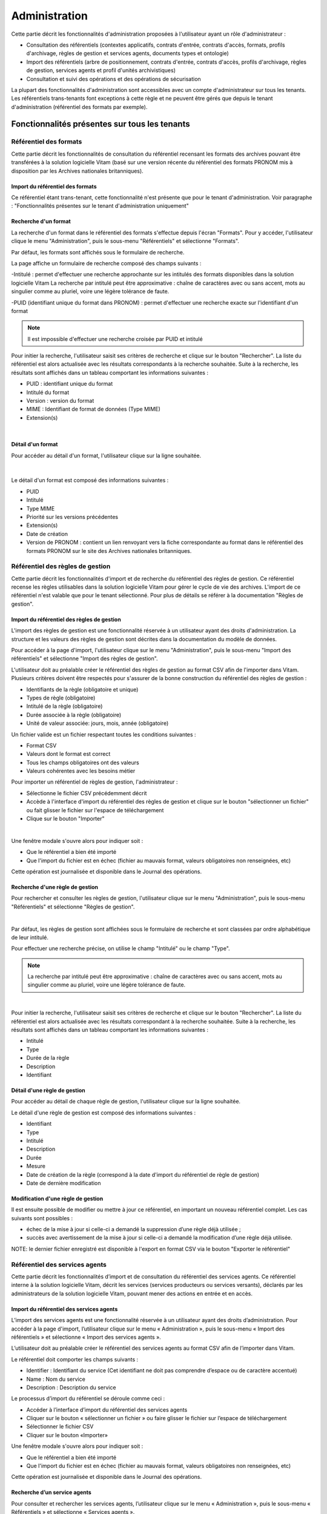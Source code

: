 Administration
##############

Cette partie décrit les fonctionnalités d'administration proposées à l'utilisateur ayant un rôle d'administrateur :

- Consultation des référentiels (contextes applicatifs, contrats d'entrée, contrats d'accès, formats, profils d'archivage, règles de gestion et services agents, documents types et ontologie)
- Import des référentiels (arbre de positionnement, contrats d'entrée, contrats d'accès, profils d'archivage, règles de gestion, services agents et profil d'unités archivistiques)
- Consultation et suivi des opérations et des opérations de sécurisation

La plupart des fonctionnalités d'administration sont accessibles avec un compte d'administrateur sur tous les tenants. Les référentiels trans-tenants font exceptions à cette règle et ne peuvent être gérés que depuis le tenant d'administration (référentiel des formats par exemple).


Fonctionnalités présentes sur tous les tenants
++++++++++++++++++++++++++++++++++++++++++++++


Référentiel des formats
=======================

Cette partie décrit les fonctionnalités de consultation du référentiel recensant les  formats des archives pouvant être transférées à la solution logicielle Vitam (basé sur une version récente du référentiel des formats PRONOM mis à disposition par les Archives nationales britanniques).

Import du référentiel des formats
---------------------------------

Ce référentiel étant trans-tenant, cette fonctionnalité n'est présente que pour le tenant d'administration. Voir paragraphe : "Fonctionnalités présentes sur le tenant d'administration uniquement"

Recherche d'un format
---------------------

La recherche d'un format dans le référentiel des formats s'effectue depuis l'écran "Formats". Pour y accéder, l'utilisateur clique le menu "Administration", puis le sous-menu "Référentiels" et sélectionne "Formats".


.. image:: images/menu_formats.png

Par défaut, les formats sont affichés sous le formulaire de recherche.

La page affiche un formulaire de recherche composé des champs suivants :

-Intitulé  : permet d'effectuer une recherche approchante sur les intitulés des formats disponibles dans la solution logicielle Vitam
La recherche par intitulé peut être approximative : chaîne de caractères avec ou sans accent, mots au singulier comme au pluriel, voire une légère tolérance de faute.

-PUID (identifiant unique du format dans PRONOM) : permet d'effectuer une recherche exacte sur l'identifiant d'un format

.. note:: Il est impossible d'effectuer une recherche croisée par PUID et intitulé


.. image:: images/rechch_formats.png

Pour initier la recherche, l'utilisateur saisit ses critères de recherche et clique sur le bouton "Rechercher". La liste du référentiel est alors actualisée avec les résultats correspondants à la recherche souhaitée. Suite à la recherche, les résultats sont affichés dans un tableau comportant les informations suivantes :

- PUID : identifiant unique du format
- Intitulé du format
- Version : version du format
- MIME : Identifiant de format de données (Type MIME)
- Extension(s)

|

.. image:: images/res_formats.png

Détail d'un format
--------------------

Pour accéder au détail d'un format, l'utilisateur clique sur la ligne souhaitée.

|

    .. image:: images/detail_format.png


Le détail d'un format est composé des informations suivantes :

- PUID
- Intitulé
- Type MIME
- Priorité sur les versions précédentes
- Extension(s)
- Date de création
- Version de PRONOM : contient un lien renvoyant vers la fiche correspondante au format dans le référentiel des formats PRONOM sur le site des Archives nationales britanniques.


Référentiel des règles de gestion
=================================

Cette partie décrit les fonctionnalités d'import et de recherche du référentiel des règles de gestion. Ce référentiel recense les règles utilisables dans la solution logicielle Vitam pour gérer le cycle de vie des archives. L'import de ce référentiel n'est valable que pour le tenant sélectionné.
Pour plus de détails se référer à la documentation "Règles de gestion".


Import du référentiel des règles de gestion
-------------------------------------------

L'import des règles de gestion est une fonctionnalité réservée à un utilisateur ayant des droits d'administration. La structure et les valeurs des règles de gestion sont décrites dans la documentation du modèle de données.

Pour accéder à la page d'import, l'utilisateur clique sur le menu "Administration", puis le sous-menu "Import des référentiels" et sélectionne "Import des règles de gestion".


.. image:: images/menu_imports.png

L'utilisateur doit au préalable créer le référentiel des règles de gestion au format CSV afin de l'importer dans Vitam. Plusieurs critères doivent être respectés pour s'assurer de la bonne construction du référentiel des règles de gestion :

- Identifiants de la règle (obligatoire et unique)
- Types de règle (obligatoire)
- Intitulé de la règle (obligatoire)
- Durée associée à la règle (obligatoire)
- Unité de valeur associée: jours, mois, année (obligatoire)


Un fichier valide est un fichier respectant toutes les conditions suivantes :

- Format CSV
- Valeurs dont le format est correct
- Tous les champs obligatoires ont des valeurs
- Valeurs cohérentes avec les besoins métier


Pour importer un référentiel de règles de gestion, l'administrateur :

- Sélectionne le fichier CSV précédemment décrit
- Accède à l'interface d'import du référentiel des règles de gestion et clique sur le bouton "sélectionner un fichier" ou fait glisser le fichier sur l'espace de téléchargement
- Clique sur le bouton "Importer"

|

.. image:: images/import_rg.png
   :scale: 50


Une fenêtre modale s'ouvre alors pour indiquer soit :

- Que le référentiel a bien été importé
- Que l'import du fichier est en échec (fichier au mauvais format, valeurs obligatoires non renseignées, etc)

Cette opération est journalisée et disponible dans le Journal des opérations.



Recherche d'une règle de gestion
--------------------------------

Pour rechercher et consulter les règles de gestion, l'utilisateur clique sur le menu "Administration", puis le sous-menu "Référentiels" et sélectionne "Règles de gestion".

|

.. image:: images/menu_rg.png


Par défaut, les règles de gestion sont affichées sous le formulaire de recherche et sont classées par ordre alphabétique de leur intitulé.

Pour effectuer une recherche précise, on utilise le champ "Intitulé" ou le champ "Type".

.. note::  La recherche par intitulé peut être approximative : chaîne de caractères avec ou sans accent, mots au singulier comme au pluriel, voire une légère tolérance de faute.

|

.. image:: images/rechch_rg.png


Pour initier la recherche, l'utilisateur saisit ses critères de recherche et clique sur le bouton "Rechercher". La liste du référentiel est alors actualisée avec les résultats correspondant à la recherche souhaitée. Suite à la recherche, les résultats sont affichés dans un tableau comportant les informations suivantes :

- Intitulé
- Type
- Durée de la règle
- Description
- Identifiant


.. image:: images/res_rg.png


Détail d'une règle de gestion
-------------------------------

Pour accéder au détail de chaque règle de gestion, l'utilisateur clique sur la ligne souhaitée.


.. image:: images/detail_rg.png

Le détail d'une règle de gestion est composé des informations suivantes :

- Identifiant
- Type
- Intitulé
- Description
- Durée
- Mesure
- Date de création de la règle (correspond à la date d'import du référentiel de règle de gestion)
- Date de dernière modification


Modification d'une règle de gestion
-----------------------------------

Il est ensuite possible de modifier ou mettre à jour ce référentiel, en important un nouveau référentiel complet. Les cas suivants sont possibles :

• échec de la mise à jour si celle-ci a demandé la suppression d’une règle déjà utilisée ;
• succès avec avertissement de la mise à jour si celle-ci a demandé la modification d’une règle déjà utilisée.

NOTE: le dernier fichier enregistré est disponible à l'export en format CSV via le bouton "Exporter le référentiel"

.. image:: images/reglesgestion_export.png


Référentiel des services agents
===============================

Cette partie décrit les fonctionnalités d’import et de consultation du référentiel des services agents.
Ce référentiel interne à la solution logicielle Vitam, décrit les services (services producteurs ou services versants), déclarés par les administrateurs de la solution logicielle Vitam, pouvant mener des actions en entrée et en accès.


Import du référentiel des services agents
-----------------------------------------

L’import des services agents est une fonctionnalité réservée à un utilisateur ayant des droits d’administration.
Pour accéder à la page d'import, l’utilisateur clique sur le menu « Administration », puis le sous-menu « Import des référentiels » et sélectionne « Import des services agents ».


.. image:: images/menu_services_agents.png


L’utilisateur doit au préalable créer le référentiel des services agents au format CSV afin de l’importer dans Vitam.

Le référentiel doit comporter les champs suivants :

* Identifier : Identifiant du service (Cet identifiant ne doit pas comprendre d’espace ou de caractère accentué)
* Name : Nom du service
* Description : Description du service

Le processus d’import du référentiel se déroule comme ceci :

* Accéder à l’interface d’import du référentiel des services agents
* Cliquer sur le bouton « sélectionner un fichier » ou faire glisser le fichier sur l’espace de téléchargement
* Sélectionner le fichier CSV
* Cliquer sur le bouton «Importer»

Une fenêtre modale s'ouvre alors pour indiquer soit :

- Que le référentiel a bien été importé
- Que l'import du fichier est en échec (fichier au mauvais format, valeurs obligatoires non renseignées, etc)

Cette opération est journalisée et disponible dans le Journal des opérations.


Recherche d’un service agents
-----------------------------

Pour consulter et rechercher les services agents, l’utilisateur clique sur le menu « Administration », puis le sous-menu « Référentiels » et sélectionne « Services agents ».


.. image:: images/menu_services_agents_3.png


Par défaut, les  services agents sont affichés sous le formulaire de recherche et sont classées par ordre alphabétique de leur intitulé.
Pour effectuer une recherche précise, on utilise les champs « Intitulé », « Identifiant » et/ou « Description »

.. note:: La recherche par intitulé peut être approximative : chaîne de caractères avec ou sans accent, mots au singulier comme au pluriel, voire une légère tolérance de faute.


.. image:: images/menu_services_agents_4.png


Pour initier la recherche, l’utilisateur saisit ses critères de recherche et clique sur le bouton « Rechercher ». La liste du référentiel est alors actualisée avec les résultats correspondants à la recherche souhaitée. Suite à la recherche, les résultats sont affichés dans un tableau comportant les informations suivantes :
« Intitulé », « Description », « Identifiant »


.. image:: images/menu_services_agents_5.png

Détail d’un service agent
--------------------------

Pour accéder au détail de chaque service agent, l’utilisateur clique sur la ligne souhaitée.


.. image:: images/menu_services_agents_6.png


Le détail d’un service agent est composé des informations suivantes : « Identifiant », « Intitulé », « Description »

Cette page de détail permet également d’accéder le cas échéant au registre des fonds de ce service agent, si ce dernier a déjà effectué un versement

Pour plus de détail sur le registre des fonds, se référer à la parte "Consultation du registre des fonds"

NOTE: la dernière version du référentiel est disponible à l'export au format CSV via le bouton "Exporter le référentiel"

.. image:: images/serviceagent_export.png

Modification d'un service agent
-----------------------------------

Il est possible de modifier ou mettre à jour le référentiel des services agent, en important un nouveau référentiel complet. Les cas suivants sont possibles :

• échec de la mise à jour si celle-ci a demandé la suppression d'un service agent déjà utilisé
• succès lorsqu'il n'y a aucun conflit


Contrats d'entrée
==================

Les contrats d'entrée permettent de gérer les droits donnés aux utilisateurs et applications de réaliser des transferts d'archives dans la solution logicielle Vitam. Le contrat est matérialisé par un fichier JSON.
Pour plus de détail se référer à la documentation "Gestion des habilitations".

Import de contrats d'entrée
---------------------------

L'import d'un contrat est une fonctionnalité réservée à un utilisateur ayant des droits d'administration. Cette opération n'est valable que pour le tenant sélectionné. L'utilisateur construit au préalable son contrat d'entrée au format JSON. La structure et les valeurs des contrats sont décrites dans la documentation du "Modèle de données".

Pour importer un contrat d'entrée, l'utilisateur clique sur le menu "Administration", puis le sous-menu "Import des référentiels" et sélectionne "Import des contrats d'entrée".


.. image:: images/menu_import_entree.png
   :scale: 40

Plusieurs critères doivent être respectés pour s'assurer de la bonne construction du fichier :

- Nom (obligatoire)
- Description (obligatoire)
- Statut (facultatif) : si aucun statut n'est défini, le contrat sera inactif par défaut

L'utilisateur sélectionne le fichier (.json) à importer en cliquant sur "sélectionner un fichier" ou en le faisant glisser sur l'espace de téléchargement, puis clique sur "Importer" pour lancer l'opération.

.. image:: images/import_ce.png
   :scale: 40


Une fenêtre modale s'ouvre alors pour indiquer soit :

    - Que le référentiel a bien été importé
    - Que l'import du fichier est en échec (fichier au mauvais format, identifiant du contrat déjà existant, etc)

Cette opération est journalisée et disponible dans le Journal des opérations.

Recherche d'un contrat d'entrée
-------------------------------

Pour consulter et rechercher les contrats d'entrée, l'utilisateur clique sur le menu "Administration", puis le sous-menu "Référentiels" et sélectionne "Contrats d'entrée".


.. image:: images/menu_ce.png


Par défaut, les contrats d'entrée sont affichés sous le formulaire de recherche et sont classés par ordre alphabétique de leur intitulé.

La page affiche un formulaire de recherche composé des champs suivants :

- Intitulé : permet d'effectuer une recherche approchante sur les intitulés des contrats d'entrée disponibles dans la solution logicielle
- Identifiant : permet d'effectuer une recherche exacte sur l'identifiant d'un contrat

.. note:: Il est impossible d'effectuer une recherche croisée entre identifiant et intitulé. La recherche par intitulé peut être approximative : chaîne de caractères avec ou sans accent, mots au singulier comme au pluriel, voire une légère tolérance de faute.


.. image:: images/rechch_ce.png

Pour initier la recherche, l'utilisateur saisit ses critères de recherche et clique sur le bouton "Rechercher". La liste du référentiel est alors actualisée avec les résultats correspondants à la recherche souhaitée. Suite à la recherche, le résultat est affiché sous forme de tableau, comportant les informations suivantes :

- Intitulé
- Identifiant
- Tenant
- Statut
- Date de création
- Dernière modification


.. image:: images/res_ce.png

Détail d'un contrat d'entrée
-----------------------------

Pour accéder au détail d'un contrat, l'utilisateur clique sur la ligne souhaitée. La page "Détail d'un contrat d'entrée" contient les informations suivantes :

    * Identifiant
    * Intitulé
    * Description
    * Statut
    * Date de création
    * Date de dernière modification
    * Profils d'archivage
    * Nœud de rattachement
    * Contrôle sur noeud de rattachement
    * Tenant
    * Présence Obligatoire d'un master
    * Tous les usages (pour les rattachement des objets)
    * Liste blanche des usages
    * Formats non identifiés autorisés
    * Tous les formats
    * Liste blanche des format

|

.. image:: images/detail_ce.png


Modifier un contrat d'entrée
-----------------------------

Il est possible de modifier un contrat d'entrée en cliquant sur le bouton "Modifier" sur l'écran de détail du contrat. L'interface permet la modification de plusieurs champs du contrat: l'intitulé, la description, le statut, le profil d'archivage, les contrôles sur les noeuds de rattachement, etc.

|

.. image:: images/detail_ce_modif.png


* Statut

L'administrateur a la possibilité d'activer / désactiver un contrat en cliquant sur le bouton du statut pour le rendre actif ou inactif.

* Restriction d'entrée par Profil d'archivage:

Il est possible d'ajouter des contrôles à l'entrée grâce au profil. L'utilisateur ajoute dans ce champ un ou plusieurs identifiants de profils d'archivage, appuie sur la touche entrée avant de valider.
Les SIP qui utiliseront ce contrat d'entrée devront obligatoirement comporter la référence d'un de leurs profils d'archivage autorisés dans leur bordereau de versement.

* Nœud de rattachement

Il est possible de rattacher une entrée à une unité archivistique existant déjà dans le système.
Pour cela, l'utilisateur ajoute dans le champ l'identifiant (GUID) d'une unité archivistique de plan de classement ou d'arbre de positionnement,  et appuie sur la touche entrée avant de valider l'ajout. Les SIP qui utiliseront ce contrat d'entrée seront automatiquement rattachés à l'unité archivistique déclarée dans le nœud de rattachement.

* Contrôle sur noeud de rattachement

En activant cette option un contrôle est effectué sur la cohérence du rattachement parent / enfant déclaré dans le SIP. Il n'y a pas de rattachement automatique.

* Contrôle sur les usages déclarés dans le SIP

Il est possible de réaliser un contrôle sur le type d'usages lié aux objets lors du rattachement, ainsi que de rendre obligatoire la présence d'un objet de type Master lors d'une entrée.

Pour cela, l'utilisateur active / désactive le contrôle sur une liste d'usages via les options dans le détail des contrats d'entrée : "Tous les usages" permet d'autoriser la présence de tous les usages ou bien de n'en sélectionner que certains via la "Liste blanche des usages".

* Formats non identifiés autorisés

Ce paramètre permet d'autoriser ou non la solution logicielle Vitam à accepter les versements comportant des objets dont le système n'arrive pas à identifier. Si la valeur de ce paramètre est à "Non", les entrées de ces archives avec objets non identifiés seront rejetés. Si il est à "Oui", elles pourront être acceptées.

* Tous les formats

Un contrat d'entrée peut limiter les formats acceptés par la solution logicielle Vitam au moment du versement. Lorsque ce paramètre est à "Oui", tous les formats sont acceptés. Quand il est à "Non", seuls les formats déclarés dans la "Liste des formats" (voir ci-dessous) seront autorisés.

* Liste des formats

Cette option n'est disponible que lorsque le paramètre "Tous les formats" est à "Non". Dans ce cas seuls les versements d'archives comportant des objets dont le format est déclaré dans cette liste seront acceptés. Si une archive possède au moins un objet dont le format n'est pas dans la liste, son versement sera rejeté.

Cette liste de format est une liste de PUID, c'est à dire d'identifiants de format déjà enregistrés dans la solution logicelle Vitam dans le référentiel des formats. (Par exemple, si l'on se base sur le référentiel des formats PRONOM, l'identifiant "fmt/17" correspond au format PDF version 1.3).

Pour enregistrer un nouvel identifiant dans la liste des formats, il est nécessaire de l'écrire sur l'écran de modification des formats et de valider avec la touche entrée. Le format se transforme alors en "tag". Une fois terminée la saisie d'un ou plusieurs identifiants de formats, le bouton "Sauvegarder" permet d'enregistrer les changements.

Si dans cette liste l'utilisateur ne saisit pas un identifiant de format valide, c'est à dire un identifiant qui est un PUID du référentiel des formats de la solution logicielle Vitam, alors les modifications seront rejetées au moment de cliquer sur "Sauvegarder".

Une fois les modifications saisies, un clic sur le bouton "Sauvegarder" permet de les enregistrer. A l'inverse, le bouton "Annuler" permet de retourner à l'état initial de l'écran du détail du contrat.


Contrats d'accès
=================

Les contrats d'accès permettent de gérer les droits donnés aux utilisateurs et applications de rechercher et consulter les archives transférées dans la solution logicielle Vitam.
Pour plus de détail se référer à la documentation "Gestion des habilitations".

Import de contrats d'accès
---------------------------

L'import de contrats d'accès est une fonctionnalité réservée à un utilisateur ayant des droits d'administration, cette opération n'est valable que pour le tenant sélectionné.

L'utilisateur construit au préalable son contrat d'accès au format JSON. Plusieurs critères doivent en effet être respectés pour s'assurer de la bonne construction du fichier, par exemple le nom du contrat et sa description sont obligatoires. La structure et les valeurs précises des contrats JSON sont décrites dans la documentation "Gestion des habilitations" et leurs enregistrements en base de données dans la documentation "Modèle de données".

Pour importer un contrat d'accès, l'utilisateur clique sur le menu "Administration", puis le sous-menu "Import des référentiels" et sélectionne "Import des contrats d'accès".


.. image:: images/menu_import_acces.png



L'utilisateur sélectionne ensuite le fichier (.json) à importer en cliquant sur "sélectionner un fichier" ou en le faisant glisser sur l'espace de téléchargement, puis clique sur "Importer" pour lancer l'opération.


.. image:: images/import_ca.png
   :scale: 50

Une fenêtre modale s'ouvre alors pour indiquer soit :

- Que le contrat a bien été importé
- Un échec de l'import du fichier, pouvant être causé par :
	- Le fait que le fichier est invalide (mauvais format ou champ obligatoire absent)

Cette opération est journalisée et disponible dans le Journal des opérations.

Recherche d'un contrat d'accès
------------------------------

Pour consulter et rechercher les contrats d'accès, l'utilisateur clique sur sur le menu "Administration", puis le sous-menu "Référentiels" et sélectionne "Contrats d'accès".


.. image:: images/menu_ca.png

Par défaut, les contrats d'accès sont affichés sous le formulaire de recherche et sont classés par ordre alphabétique de leur intitulé.

La page affiche un formulaire de recherche composé des champs suivants :

- Intitulé : permet d'effectuer une recherche approchante sur les intitulés des contrats d'accès disponibles dans la solution logicielle Vitam
- Identifiant : permet d'effectuer une recherche exacte sur l'identifiant d'un contrat

.. note:: Il est impossible d'effectuer une recherche croisée entre identifiant et intitulé. La recherche par intitulé peut être approximative : chaîne de caractères avec ou sans accent, mots au singulier comme au pluriel, voire une légère tolérance de faute.

|

.. image:: images/rechch_ca.png

Pour initier la recherche, l'utilisateur saisit ses critères de recherche et clique sur le bouton "Rechercher". La liste du référentiel est alors actualisée avec les résultats correspondants à la recherche souhaitée. Suite à la recherche, le résultat est affiché sous forme de tableau, comportant les informations suivantes :

- Intitulé
- Identifiant
- Tenant
- Statut
- Date de création
- Dernière modification

|

.. image:: images/res_ca.png

Détail d'un contrat d'accès
---------------------------

Pour accéder au détail d'un contrat, l'utilisateur clique sur la ligne souhaitée. La page "Détail d'un contrat d'accès" contient les informations suivantes :

    * Identifiant
    * Intitulé
    * Description
    * Statut
    * Tous les services producteurs
    * Liste blanche des services producteurs (permet de restreindre l'accès à certains producteurs)
    * Date de création
    * Dernière modification
    * Droit d'écriture
    * Tous les usages
    * Liste blanche des usages (permet de restreindre l'accès à certains usages)
    * Nœuds de consultation
    * Tenant, Noeuds inaccessibles
    * Log des accès
    * Restriction d'écriture aux métadonnées de description


.. image:: images/detail_ca.png


Modifier un contrat d'accès
---------------------------

Il est possible de modifier un contrat d'accès en cliquant sur le bouton "Modifier" sur l'écran de détail du contrat. L'interface permet de:

 * Modifier plusieurs champs du contrat
 * Changer son statut (actif/inactif).
 * Ajouter ou supprimer des services producteurs (identifiant)
 * Autoriser ou non l'accès à certains usages uniquement
 * Permettre la modification des métadonnées des unités archivistiques et des groupes d'objets
 * Ajouter des noeuds de consultation (identifiant) pour ne permettre l'accès qu'à une partie de l'arborescence des unités archivistiques
 * Ajouter des noeuds d'exclusion (identifiant) pour interdire l'accès à une partie de l'arborescence des unités archivistiques


 .. image:: images/ca_update.png


* Activation / désactivation

L'administrateur a la possibilité d'activer / désactiver un contrat en cliquant sur le bouton " Statut"

* Restriction d'accès par service producteur

Un contrat d'accès peut autoriser l'accès à tous les services producteurs ou uniquement à certains inclus dans une liste blanche. Deux options sont disponibles :

 - Accès à "Tous les services producteurs" en cliquant afin de changer la valeur à "oui"
 - Accès à une partie des services producteurs, listés dans une liste blanche. Cette liste s'obtient en cliquant sur le bouton "Tous les services producteurs" afin de changer sa valeur à "non" et est peut être complétée en saisissant les identifiants des services producteurs souhaités (système de tag, appuyer sur entrée)

* Restriction d'accès par usage de l'objet

Un contrat d'accès peut autoriser l'accès à tous ou certains usages d'objets inclus dans une liste blanche. (Ex. : l'utilisateur peut accéder aux usages de diffusion mais pas à l'original). Deux options sont disponibles:

 - Accès à "Tous les usages" en cliquant afin de changer la valeur à "oui"
 - Accès à une sélection d'usages, listés dans une liste blanche. Cette liste s'obtient en cliquant sur le bouton "Tous les usages" afin de changer sa valeur à "non" puis en sélectionnant les usages autorisés dans la liste.

* Restriction par nœud de consultation

Un contrat d'accès peut restreindre l'accès à une partie de l'arborescence des unités archivistiques. Chaque identifiant d'unité listée dans ce champ (système de tag) représente le point le plus haut d'une arborescence auquel l'utilisateur peut accéder. Les unités archivistiques en dehors de cette arborescence sont alors inaccessible. Si aucune unité archivistique n'est renseignée, alors l'accès du détenteur du contrat n'est pas restreint par ce champ.

* Restriction par nœud inaccessible

Un contrat peut interdire l'accès à la consultation à partir de certains noeuds grâce à l'option "Noeud inaccessible". Déclarer l'identifiant de l'unité archivistique dans le champs (système de tag) interdira la consultation de celle-ici ainsi que toutes les unités archivistiques de sa descendance dans l'arborescence.

* Log des accès

Si le log des accès est activé, alors à chaque fois qu'un utilisateur télécharge avec succès un objet ou procède à un export DIP contenant des objets depuis la solution logicielle Vitam, une trace de cette action est enregistrée dans un journal des accès (le "log des accès") renseignant des informations sur cette action.

* Restriction d'écriture aux métadonnées de description

Si cette option est activée, alors seulement les métadonnées descriptives peuvent être modifiées, les métadonnées liées aux règles de gestion et aux profils d'unité archivistique ne pourront pas être modifiées. Si cette option n'est pas activée, toutes les catégories de métadonnées (descriptives et de gestion) peuvent être modifiées.

Une fois les modifications saisies, un clic sur le bouton "Sauvegarder" permet de les enregistrer. A l'inverse, le bouton "Annuler" permet de retourner à l'état initial de l'écran du détail du contrat.

Contextes applicatifs
=======================

Le contexte permet de définir les droits des applications utilisatrices en fonction de leurs certificats.


Import de contextes applicatifs
--------------------------------

Le contexte applicatif étant trans-tenant, cette fonctionnalité n'est présente que sur le tenant d'administration. Voir paragraphe "Fonctionnalités présentes sur le tenant d'administration uniquement".

Rechercher un contexte applicatif
-----------------------------------

Pour consulter et rechercher les contextes applicatifs, l'utilisateur clique sur le menu "Administration", puis le sous-menu "Référentiels" et sélectionne "Contextes applicatifs".


.. image:: images/menu_contextes.png

Par défaut, les contextes applicatifs sont affichés sous le formulaire de recherche et sont classés par ordre alphabétique de leur intitulé.

La page affiche un formulaire de recherche composé des champs suivants :

    - Intitulé : permet d’effectuer une recherche approchante sur les noms des contextes applicatifs disponibles dans la solution logicielle Vitam.
    - Identifiant : permet d’effectuer une recherche exacte sur l'identifiant d'un contexte applicatif

Note: la recherche croisée intitulé et identifiant n'est pas possible, lorsque l'utilisateur écrit dans le champ réservé, le champ de l'intitulé est grisé.


.. image:: images/rechch_contextes.png

Pour initier la recherche, l'utilisateur saisit ses critères de recherche et clique sur le bouton "Rechercher". La liste des contextes applicatifs est alors actualisée avec les résultats correspondant à la recherche souhaitée. Suite à la recherche, le résultat est affiché sous forme de tableau, comportant les informations suivantes :

    - Intitulé
    - Identifiant
    - Statut
    - Contrat d'accès
    - Contrat d'entrée
    - Date de création
    - Dernière modification

.. note:: une coche indique la présence d'au moins un contrat lié à ce contexte, une croix indique qu'aucun contrat n'est lié à ce contexte.

Le bouton "Informations supplémentaires" permet d'afficher des informations supplémentaires sur les contextes applicatifs. Il suffit de cocher dans la liste les informations voulues.


.. image:: images/res_contextes.png


Détail d'un contexte
---------------------

Pour accéder au détail d'un contexte applicatif, l'utilisateur clique sur la ligne souhaitée. La page "Détail du contexte applicatif" contient les informations suivantes :

    * Identifiant
    * Intitulé
    * Date de création
    * Dernière modification
    * Statut (Actif ou Inactif)
    * Profil de sécurité (permet de définir les accès d'une application)
    * Permissions
    * Activation des permissions accordées dans le profil de sécurité (Actif ou Inactif)

Les tenants sont affichés par bloc. Chaque bloc contenant les informations suivantes :

- L'identifiant du tenant
- La liste des contrats d'accès associés à ce tenant
- La liste des contrats d'entrée associés à ce tenant

|

    .. image:: images/detail_contexte.png

Point d'attention : la modification des contextes applicatifs est une opération d'administration délicate qui peut bloquer le fonctionnement de la solution logicielle. Elle doit être évitée ou réalisée avec précaution. Tout comme l'import, elle ne peut être effectuée que sur le tenant d'administration.


Profils d'archivage
===================

Un profil d’archivage (Archive Profile) est un fichier XSD ou RNG qui permet de définir précisément la manière dont les archives destinées à être transférées à la solution logicielle Vitam doivent être structurées et décrites.

Il constitue une déclinaison du modèle de description propre au Standard d’échanges de données pour l’archivage (SEDA).

Il s'accompagne dans la solution logicielle Vitam d'une notice descriptive au format JSON.

Pour plus d'information se référer à la documentation "Profil d'archivage"


Import de notice descriptive de profil d'archivage
-----------------------------------------------------

L'import de notice détaillant les profils d'archivage est une fonctionnalité réservée à un utilisateur ayant des droits d'administration.

L'utilisateur construit au prélable la notice descriptive du profil d'archivage au format JSON. Plusieurs critères doivent être respectés pour s'assurer de la bonne construction du fichier :

    - Nom : intitulé du profil d'archivage (obligatoire)
    - Description : description du profil d'archivage (obligatoire)
    - Format : format attendu pour le profil SEDA (XSD ou RNG) (obligatoire)
    - Statut (facultatif) : si aucun statut n'est défini, le profil sera inactif par défaut

La structure et les valeurs des notices descriptives de profils d'archivages sont décrites dans la documentation "Profil d'archivage".

Pour importer une notice descriptive de profil d'archivage, l'utilisateur clique sur le menu "Administration", puis le sous-menu "Import de référentiels" et sélectionne "Import des profils d'archivage".


.. image:: images/menu_import_profil.png

L'utilisateur sélectionne ensuite le fichier (.json) à importer en cliquant sur "sélectionner un fichier" ou en le faisant glisser sur l'espace de téléchargement, puis clique sur "Importer" pour lancer l'opération.


.. image:: images/import_profils.png
   :scale: 50

Une fenêtre modale s'ouvre alors pour indiquer soit :

    - Que le référentiel a bien été importé
    - Que l'import du fichier est en échec (fichier au mauvais format, identifiant du contrat déjà existant ou invalide...)

Cette opération est journalisée et disponible dans le Journal des opérations.

Point d'attention : l'import du profil d'archivage SEDA à lier à cette notice s'effectue via l'opération décrite dans la partie "modifier un profil d'archivage"


Recherche d'une notice de profil d'archivage
--------------------------------------------

Pour consulter et rechercher les notices de profils d'archivage, l'utilisateur clique sur le menu "Administration", puis le sous-menu "Référentiels" et sélectionne "Profils d'archivage".


.. image:: images/menu_profil.png

Par défaut, les notices descriptives de profils d'archivage sont affichées sous le formulaire de recherche et sont classées par ordre alphabétique de leur intitulé.

La page affiche un formulaire de recherche composé des champs suivants :

- Intitulé : permet d’effectuer une recherche approchante sur les noms des notices descriptives de profils d'archivage disponibles dans la solution logicielle Vitam.
- Identifiant : permet d’effectuer une recherche exacte sur les identifiants des notices descriptives de profils d'archivage.

.. note:: Il est impossible d'effectuer une recherche croisée entre identifiant et intitulé. La recherche par intitulé peut être approximative : chaîne de caractères avec ou sans accent, mots au singulier comme au pluriel, voire une légère tolérance de faute.


.. image:: images/rechch_profil.png


Pour initier la recherche, l'utilisateur saisit ses critères de recherche et clique sur le bouton "Rechercher". La liste des notices est alors actualisée avec les résultats correspondant à la recherche souhaitée. Suite à la recherche, le résultat est affiché sous forme de tableau, comportant les informations suivantes :

- Intitulé
- Identifiant
- Statut (Actif / Inactif)
- Date de de création
- Dernière modification
- Profil

Lorsqu'un profil SEDA a été associé à la notice du profil, une flèche indiquant la possibilité de le télécharger apparaît dans la colonne "Profil". L'utilisateur peut lancer le téléchargement en cliquant dessus. La notice de profil est donc consultable via l'IHM tandis que le profil ne l'est que par téléchargement.


.. image:: images/res_profil.png

Détail d'une notice descriptive d'un profil d'archivage
-------------------------------------------------------

Pour accéder au détail d'une notice de profil d'archivage, l'utilisateur clique sur la ligne souhaitée. La page "Détail du profil" contient les informations suivantes :

    * Identifiant
    * Intitulé
    * Description
    * Statut
    * Tenant
    * Date de création
    * Dernière modification
    * Format
    * Fichier.

|

.. image:: images/detail_profil.png

**Modifier une notice descriptive de profil d'archivage**

Il est possible de modifier la notice descriptive du profil d'archivage en cliquant sur le bouton "Modifier" sur l'écran "Détail du profil". L'interface permet la modification des champs intitulé, description et statut.

Une fois les modifications saisies, un clic sur le bouton "Sauvegarder" permet de les enregistrer. A l'inverse, le bouton "Annuler" permet de retourner à l'état initial de l'écran du détail du contrat.

**Associer un fichier XSD ou RNG à un profil d'archivage**

Pour importer un profil SEDA au format XSD ou RNG à associer à une notice descriptive de profil d'archivage, l'utilisateur clique sur le bouton "Parcourir" à côté du champ "Fichier" puis clique sur "Sauvegarder". Le format du fichier doit correspondre au format attendu, indiqué dans le champ format (XSD, RNG) .

A la fin de l'opération d'import, une fenêtre modale indique l'un des deux messages suivants :

- Les modifications ont bien été enregistrée
- Echec de l'import du fichier (par exemple pour cause de mauvais format de fichier)

L'opération est journalisée et disponible depuis l'écran de consultation du journal des opérations.

En cas de succès de l'import du profil XSD ou RNG, la date de mise à jour de la notice descriptive de profil est ajustée en conséquence. Si l'utilisateur importe un nouveau profil SEDA au format XSD ou RNG alors qu'un autre profil SEDA a déjà été importé, alors le nouveau fichier remplace l'ancien.


Profils d'unités archivistiques
===============================

Un profil d'unité archivistique est un fichier JSON qui permet de définir précisément et d'effectuer des contrôles sur la structure des métadonnées attendues des archives destinées à être transférées à la solution logicielle Vitam.

Il s'accompagne dans la solution logicielle Vitam d'une notice descriptive en JSON.

Pour plus d'information se référer à la documentation "Document Type"


Importer une notice de profil d'unité archivistique (document type)
-------------------------------------------------------------------

L'import de notice détaillant les profils d'unité archivistiques est une fonctionnalité réservée à un utilisateur ayant des droits d'administration.

L'utilisateur construit au prélable la notice descriptive du profil d'unité archivistique au format JSON. Plusieurs critères doivent être respectés pour s'assurer de la bonne construction du fichier :

    - Nom : intitulé (obligatoire)
    - Description : description (facultative)
    - Date de Création (facultative)
    - Date d'Activation: date au format JJ/MM/AA (facultative)
    - Date de désactivation: date au format JJ/MM/AA (facultative)
    - Statut : Date au format JJ/MM/AA (facultatif)
    - Schéma de contrôle: bloc au format JSON (obligatoire , même vide)

      NOTE : si aucun statut n'est défini, le profil sera inactif par défaut

Pour importer une notice descriptive, l'utilisateur survole le menu "Administration", puis le sous-menu "Import de référentiels" et sélectionne "Import des documents type".


.. image:: images/menu_import_doctype.png


L'utilisateur sélectionne ensuite le fichier (.json) à importer en cliquant sur "sélectionner un fichier" ou en le faisant glisser sur l'espace de téléchargement, puis clique sur "Importer" pour lancer l'opération.


.. image:: images/import_doctype.png

A la fin de l'opération d'import, une fenêtre modale indique l'un des deux messages suivants :

- Le profil d'unité archivistique a bien été importé
- Echec de l'import du fichier (mauvais format, champ obligatoire absent...)

L'opération est journalisée et disponible depuis l'écran de consultation du journal des opérations.


Ajout d'un schéma de contrôle
-----------------------------

- L'utilisateur peut ajouter des schémas de contrôles de deux façons:

	- Soit dans le fichier JSON du profil d'unité archivistique directement, en rajoutant le bloc de métadonnées à contrôler à l'entrée dans le champ "Controlschema"
	- Soit via l'IHM, dans le détail de la notice du profil d'unité archivistique importé précédemment.


.. image:: images/ref_json.png


Note: Pour que le contrôle supplémentaire sur les données soit pris en compte, l'intitulé du référentiel devra être présent dans le bordereau de versement.


Recherche d'un profil d'unité archivistique
--------------------------------------------

Pour consulter et rechercher les profils d'unités archivistique, l'utilisateur clique sur le menu "Administration", puis le sous-menu "Référentiels" et sélectionne "Documents type".

Par défaut, les documents types sont affichés sous le formulaire de recherche et sont classés par ordre alphabétique de leur intitulé.

La page affiche un formulaire de recherche composé des champs suivants :

- Intitulé : permet d’effectuer une recherche approchante sur les noms des notices descriptives de profils d'archivage disponibles dans la solution logicielle Vitam.
- Identifiant : permet d’effectuer une recherche exacte sur les identifiants des notices descriptives de profils d'archivage.

.. note:: Il est impossible d'effectuer une recherche croisée entre identifiant et intitulé. La recherche par intitulé peut être approximative : chaîne de caractères avec ou sans accent, mots au singulier comme au pluriel, voire une légère tolérance de faute.


.. image:: images/recherche_doctype.png


Pour initier la recherche, l'utilisateur saisit ses critères de recherche et clique sur le bouton "Rechercher". La liste des notices est alors actualisée avec les résultats correspondant à la recherche souhaitée. Suite à la recherche, le résultat est affiché sous forme de tableau, comportant les informations suivantes :

- Intitulé
- Identifiant
- Statut (Actif / Inactif)
- Date de de création
- Dernière modification
- Document


Détail d'un profil d'unité archivistique
----------------------------------------

Pour accéder au détail d'un profil d'unité archivistique, l'utilisateur clique sur la ligne souhaitée. La page "Détail du document type" contient les informations suivantes :

- Identifiant
- Intitulé
- Description
- Statut
- Tenant
- Date de création
- Dernière modification
- Schéma de contrôle


**Modifier un profil d'unité archivistique**

Il est possible de modifier le profil d'unité archivistique en cliquant sur le bouton "Modifier" sur l'écran "Détail du document type". L'interface permet la modification de plusieurs champs.

Une fois les modifications saisies, un clic sur le bouton "Sauvegarder" permet de les enregistrer. A l'inverse, le bouton "Annuler" permet de retourner à l'état initial de l'écran du détail du contrat.

L'opération est journalisée et disponible depuis l'écran de consultation du journal des opérations.


Import d'un arbre de positionnement
===================================

Les arbres de positionnement correspondent à des ensembles logiques hiérarchisés les uns par rapport aux autres sous forme arborescente. Ils permettent à un service d’archives d’organiser des fonds. Ils s’apparentent à la notion de cadre de classement.

Pour plus d'informations, consulter la documentation "Arbres et Plans".

Import d'un arbre de positionnement
-----------------------------------

Pour importer un arbre de positionnement, l'utilisateur clique sur le menu "Administration", puis le sous-menu "Import de référentiels" et sélectionne "Arbre de positionnement".


.. image:: images/menu_import_arbre.png

L'utilisateur sélectionne ensuite le dossier à importer en cliquant sur "sélectionner un fichier" ou en le faisant glisser sur l'espace de téléchargement.

Plusieurs options sont présentes sur l'écran :

- Mode d'exécution :
	- le mode d'exécution "En continu" permettant de lancer le processus d'entrée dans sa globalité en une seule fois. Dans la grande majorité des cas, ce mode d'exécution sera le choix adopté.
	- le mode d'exécution "pas à pas" permettant de réaliser progressivement l'entrée en passant d'une étape à une autre. (NB : les actions liées au processus d'entrée en mode "pas à pas" se retrouvent dans la partie Administration du manuel utilisateur).


- Destination : actuellement, seule l'option "En production" est disponible pour verser directement l'arbre de positionnement.

Le mode d'exécution et la destination sont obligatoires.

Pour lancer le transfert de l'arbre, l’utilisateur clique sur le bouton « Importer ».

Les informations visibles à l'écran sont :

- Un tableau comportant les champs suivants :

  - Nom du fichier,
  - Taille : Affiche la taille de l'arbre en Ko, Mo ou Go en fonction de la taille arrondie au dixième près,
  - Statut de l'import (succès, erreur ou avertissement)

Une barre de progression affiche l’avancement du téléchargement de l'arbre dans la solution Vitam (une barre de progression complète signifie que le téléchargement est achevé).

.. note:: Suite au téléchargement de l'arbre, un temps d'attente est nécessaire, correspondant au traitement de l'arbre par le système avant affichage du statut final. Dans ce cas, une roue de chargement est affichée au niveau du statut.


.. image:: images/import_arbre.png

Les formats de SIP attendus sont : ZIP, TAR, TAR.GZ, TAR.BZ2, TAR.GZ2

Si l'utilisateur tente d'importer un arbre dans un format non conforme, alors le système empêche le téléchargement et une fenêtre modale s'ouvre indiquant que le fichier est invalide.

Toute opération d'entrée (succès, avertissement et erreur technique ou métier) fait l'objet d'une écriture dans le journal des opérations et génère une notification qui est proposée en téléchargement à l'utilisateur.

Cette notification ou ArchiveTransferReply (ATR) est au format XML conforme au schéma SEDA 2.1.
Lors d'une entrée en succès dans la solution logicielle Vitam, l'ATR comprend les informations suivantes :

- Date : date d'émission de l'ATR
- MessageIdentifier : identifiant de l'ATR. Cet identifiant correspond à l'identification attribuée à la demande de transfert par la solution logicielle Vitam
- ArchivalAgreement : contrat d'entrée
- CodeListVersion : liste des référentiels utilisés
- La liste des unités archivistiques avec l'identifiant fourni dans la demande de transfert et l'identifiant généré par la solution logicielle Vitam (SystemId)
- MessageRequestIdentifier: identifiant de la demande
- ReplyCode : statut final de l'entrée
- GrantDate : date de prise en charge de l'arbre.
- ArchivalAgency : identifiant du service d'archives
- TransferringAgency : service de transfert d'archives

En cas de rejet de l'entrée, l'ATR contient les mêmes informations que l'ATR en succès ainsi que la liste des problèmes rencontrés :

- Outcome : statut de l'étape ou de la tâche ayant rencontré au moins une erreur
- OutcomeDetail : code interne à la solution logicielle Vitam correspondant à l'erreur rencontrée
- OutcomeDetailMessage : message d'erreur

La notification comprend ensuite la liste des erreurs rencontrées (échec ou avertissement), au niveau des unités archivistiques sous la forme de blocs <event>.


Consulter un arbre de positionnement
------------------------------------

Il est possible de consulter un arbre de positionnement importé dans la solution Vitam, de la même façon que pour les unités archivistiques: via par exemple un identifiant récupéré dans l'ATR lors de l'entrée de l'arbre de positionnement.


Journal des opérations
======================

Pour consulter le journal des opérations, l'utilisateur clique sur le menu "Administration", puis le sous-menu "Opérations" et sélectionne "Journal des opérations".


.. image:: images/menu_jdo.png

Il permet à l'utilisateur d'accéder à toutes les opérations effectuées dans la solution logicielle Vitam, par catégorie d'opération.

Ces catégories d'opérations sont :

- Audit
- Données de base
- Elimination
- Entrée
- Export DIP
- Mise à jour
- Mise à jour de format autorisé (pas encore développé)
- Préservation (pas encore développé)
- Sécurisation
- Vérification (pas encore développé)
- Sauvegarde des écritures
- Reclassification

Par défaut, l'ensemble des opérations effectuées s'affiche, de la date d'opération la plus récente à la plus ancienne.


Recherche d'opérations
-----------------------

Par défaut, les opérations sont affichées sous le formulaire de recherche et sont classées par ordre ante chronologique. Pour effectuer une recherche précise, on utilise les champs "Identifiant" ou "Catégorie d'opération" :

- Identifiant : identifiant de l'opération donné par le système
- Catégories d'opération : liste triée alphabétiquement permettant à l'utilisateur de sélectionner une catégorie d'opération

.. note:: Il est impossible d'effectuer une recherche croisée par identifiant et catégorie d'opération.

Pour initier la recherche, l'utilisateur saisit un critère de recherche et clique sur le bouton "Rechercher". La liste des opérations est alors actualisée avec les résultats correspondant à la recherche.


.. image:: images/rechch_jdo.png


Consultation des résultats
--------------------------

Suite à la recherche, le résultat est affiché sous forme de tableau, comportant les informations suivantes :

- catégorie de l'opération
- opération (le type de l'opération)
- date de début d'opération
- statut de l'opération (en cours, erreur, succès, avertissement)
- message de l'opération indiquant le début de l'opération


.. image:: images/res_jdo.png


Le bouton "Informations supplémentaires" permet d'afficher les autres informations du journal des opérations. Il suffit pour cela de cocher dans la liste les informations voulues.

Liste des informations supplémentaires disponibles :

- Identifiant de l'opération
- Code technique
- Identifiant de l'agent interne
- Identifiant interne de l'objet
- Informations complémentaires sur le résultat
- Règles utilisées
- Identifiant de la requête
- Identifiant des agents externes
- Identifiant externe du lot d'objet
- Identifiant du tenant
- Identifiant de l'application
- Identifiant de la transaction
- Rapport
- Fichier d'origine

L'utilisateur a la possibilité d'afficher toutes les colonnes supplémentaires en cliquant sur la coche située tout en haut de la liste. Un clic hors de ces champs ferme la liste.

Pour afficher moins d'informations, l'utilisateur déselectionne tous les champs en cliquant sur la première coche afin de revenir à l'affichage d'origine.


Détail d'une opération
-----------------------

L'utilisateur peut consulter le détail des événements intervenus durant l'opération en cliquant sur la ligne souhaitée de l'opération ou du processus.

Le détail est composé de deux parties, le descriptif global de l'opération qui récapitule les informations de l'opération avec la possibilité d'afficher les informations supplémentaires.


.. image:: images/desc_jdo.png

Puis le processus constituant le détail de l'opération présenté sous forme de liste comportant, pour chaque événement, les éléments suivants :

- le nom de l'étape
- la date à laquelle l'étape a été effectuée
- le message expliquant le statut de cette étape
- le statut présenté sous forme de pictogramme

Un clic sur la flèche située à côté du message permet d'afficher davantage d'informations concernant cette étape. Un clic sur un signe "+" situé à côté d'un message affiche les détails des données de l'évènement.


.. image:: images/detail_jdo.png


Gestion des opérations
======================

Cette partie décrit les fonctionnalités de la page "Gestion des opérations". Elle permet de suivre l’évolution des opérations et d’utiliser le mode pas à pas.


Recherche d'une opération
-------------------------

Pour consulter et rechercher une opération, l'utilisateur clique sur le menu "Administration", puis le sous-menu "Opérations" et sélectionne "Gestion des opérations".


.. image:: images/menu_gestion.png

Par défaut, les opérations sont affichées sous le formulaire de recherche et sont classées par ordre ante chronologique et seules les opérations en cours de traitement, en pause ou en statut fatal sont affichées sur cet écran.

La page affiche un formulaire de recherche composé des champs suivants :

- Identifiant : identifiant unique de l’opération d’entrée
- Process: indique le type d’opération
- Dates de début : date de début de l'opération
- Statut : statut actuel de l'opération
- États : état actuel de l'opération
- Dates de fin : date de fin de l'opération
- Dernière étape : dernière étape à laquelle le workflow s'est arrêté

.. note:: Il est impossible d'effectuer une recherche croisée par identifiant et tout autre champ.


.. image:: images/rechch_gestion.png


Pour initier la recherche, l'utilisateur saisit ses critères de recherche et clique sur le bouton "Rechercher". La liste des opérations est alors actualisée avec les résultats correspondant à la recherche souhaitée. Suite à la recherche, le résultat est affiché sous forme de tableau, comportant les informations suivantes :

- Identifiant de la demande d'entrée : identifiant unique de l’opération
- Catégorie de l’opération : indique le type d’opération (entrée, export DIP...)
- Date [de l’entrée] : date à laquelle l’entrée a été soumise à la solution logicielle Vitam
- Mode d’exécution : indique le mode d’exécution choisi, celui-ci peut être
	- Continu
	- Pas à pas
- Etat : indique l'état actuel de l'opération
    - Pause
    - En cours
    - Terminé
- Statut : indique le statut actuel de l'opération
    - Succès
    - Avertissement
    - En cours
    - Echec
    - Erreur fatale
- Précédente étape du workflow / étape en cours
- Prochaine étape du workflow
- Action : Contient des boutons d’action permettant d’interagir avec l'opération

|

.. image:: images/res_gestion.png

Utilisation du mode pas à pas pour les entrées
----------------------------------------------

Lorsque l’entrée est réalisée en mode d’exécution pas à pas, l’utilisateur doit alors utiliser les boutons d’action disponibles afin de faire avancer son traitement.
Les boutons disponibles sont :

- Suivant : permet de passer à l’étape suivante du workflow - lorsqu’une étape est terminée, il faut cliquer sur “suivant” pour continuer l’entrée
- Pause : permet de mettre l’opération en pause si cette dernière est en cours d'exécution
- Rejouer : permet de rejouer l'étape dernièrement exécutée du workflow - lorsque cette étape est terminée, il faut cliquer sur “suivant” pour continuer l’entrée
- Reprise : permet de reprendre une opération en pause
- Arrêt : permet d’arrêter complètement une opération d’entrée. Elle passera alors en statut “terminée” et il sera impossible de la redémarrer


Opérations de sécurisation
===========================

La sécurisation des journaux permet de garantir la valeur probante des archives prises en charge dans la solution logicielle Vitam.
Les éléments de valeur probante apportés par la solution Vitam sont détaillés dans la documentation "valeur probante".

Le fichier produit par une opération de sécurisation des journaux est appelé un "journal sécurisé".

Les administrateurs ont la possibilité d'accéder aux fonctionnalités suivantes :

- Recherche de journaux sécurisés
- Consultation du détail d'un journal sécurisé
- Vérification de l'intégrité d'un journal sécurisé

Recherche de journaux sécurisés
--------------------------------

Pour accéder à la page des "Opérations de sécurisation", l'utilisateur clique sur le menu "Administration", puis le sous-menu "Opérations" et sélectionne "Opérations de sécurisation".


.. image:: images/menu_secu.png

Par défaut, les journaux sont affichés sous le formulaire de recherche et sont classés par ordre ante chronologique.
La page affiche un formulaire de recherche composé des champs suivants :

- Identifiant : identifiant de l'opération recherchée sur l'IHM
- Date de début et date de fin : intervalle de dates permettant de rechercher sur les dates du premier et du dernier journal pris en compte dans l'opération de sécurisation
- Type de journal sécurisé : liste déroulante permettant de sélectionner le type de journal sécurisé à afficher.
	* Journal des écritures (correspondant au type : STORAGE)
	* Journal des opérations (correspondant au type : OPERATIONS)
	* Journaux des cycles de vie des unités archivistiques
        * Journaux des cycles de vie des groupes d'objets

|

.. image:: images/rechch_secu.png

Pour initier la recherche, l'utilisateur saisit ses critères de recherche et clique sur le bouton "Rechercher". La liste du référentiel est alors actualisée avec les résultats correspondants à la recherche souhaitée. Suite à la recherche, le résultat est affiché sous forme de tableau, comportant les informations suivantes :

- Type de journal sécurisé : affiche le type de journal sécurisé
- Date de début : indique la date de début de l’opération de sécurisation
- Date de fin : indique la date de fin de l’opération de sécurisation
- Télécharger : icône permettant de télécharger le journal sécurisé. En cliquant sur ce symbole, le journal est téléchargé sous forme de zip. Le nom de ce fichier correspond à la valeur du champ FileName du dernier event du journal de l'opération.

|

    .. image:: images/res_secu.png


Détail d'un journal sécurisé
----------------------------

Pour accéder au détail d'un journal sécurisé, l'utilisateur clique sur la ligne souhaitée. La page "Détail de l'opération" est composée de 3 parties et contient les informations suivantes :

- Opération
    - Date de début : date du premier journal pris en compte dans l'opération de sécurisation
    - Date de fin : date du dernier journal pris en compte dans l'opération de sécurisation
    - Nombre d'opération : il s'agit du nombre de journaux pris en compte dans l'opération de sécurisation
- Fichier
    - Nom du fichier : nom du journal sécurisé
    - Taille du fichier : taille du journal sécurisé
    - Télécharger : icône permettant de télécharger le journal
- Sécurisation
    - Algorithme de hashage : indique l'algorithme utilisé
    - Date du tampon d'horodatage
    - CA signature : l'autorité de certification
- Hash de l'arbre de Merkle

|

.. image:: images/detail_secu.png


Vérification d'un journal sécurisé
----------------------------------

En cliquant sur le bouton "Lancer la vérification", la solution logicielle Vitam vérifie que les informations de l'arbre de hashage sont à la fois conformes au contenu du journal sécurisé et aux journaux disponibles dans la solution logicielle Vitam. Le tableau détaille les étapes du processus de vérification.

Une fois l'opération terminée, son détail est affiché dans une partie "Rapport de vérification". Il est également disponible dans le Journal des opérations.


Ontologie
=========


L’ontologie référence l’ensemble des vocabulaires ou métadonnées acceptés et indexés dans la solution logicielle Vitam. Elle se compose :

	* des vocabulaires conformes au SEDA, inclus par défaut,
	* des vocabulaires propres à la solution logicielle Vitam, inclus par défaut,
	* de vocabulaires non gérés par les deux précédents et ajoutés pour répondre à un besoin particulier.

Pour chacun de ces vocabulaires, elle définit un nom et type d’indexation particulier (par exemple, texte, décimal, entier).
Les vocabulaires utilisés implicitement par des profils d'archivage, des profils d’unité archivistique et des unités archivistiques. Ils permettent :

	* d’identifier et de contrôler les vocabulaires entrant dans la solution logicielle Vitam,
	* d’identifier les vocabulaires qui font l’objet d’une indexation par le moteur de recherche.

Importer ou modifier une ontologie
----------------------------------

Ce référentiel étant trans-tenant, cette fonctionnalité n'est présente que pour le tenant d'administration. Voir paragraphe : "Fonctionnalités présentes sur le tenant d'administration uniquement"

Recherche dans l' ontologie
---------------------------

Pour consulter et rechercher des vocabulaires, l'utilisateur clique sur le menu "Administration", puis le sous-menu "Référentiels" et sélectionne "Ontologies".

Par défaut, les vocabulaires sont affichés sous le formulaire de recherche.

La page affiche un formulaire de recherche composé des champs suivants :

- Intitulé : permet d’effectuer une recherche exacte sur les noms des vocabulaires de l'ontologie disponibles dans la solution logicielle Vitam.
- Identifiant : permet d’effectuer une recherche exacte sur les identifiants des vocabulaires de l'ontologie.

.. note:: Il est impossible d'effectuer une recherche croisée entre identifiant et intitulé.


.. image:: images/recherche_ontologie.png


Pour initier la recherche, l'utilisateur saisit ses critères de recherche et clique sur le bouton "Rechercher". La liste des vocabulaires est alors actualisée avec les résultats correspondant à la recherche souhaitée. Suite à la recherche le résultat est affiché sous forme de tableau, aux colonnes triables, comportant les informations suivantes :

- Intitulé
- Traduction
- Identifiant
- Description
- Collections
- Type d'indexation


Détail d'une ontologie
----------------------

Pour accéder au détail d'une ontologie, l'utilisateur clique sur la ligne souhaitée. La page "Détail de l'ontologie" contient les informations suivantes :

- Identifiant
- Intitulé
- Description
- Traduction
- Tenant
- Type d'indexation dans le moteur d'indexation (champ technique)
- Date de création
- Dernière modification
- Contexte de création, INTERNAL s'il s'agit d'un vocabulaire déjà utilisé par la solution logicielle Vitam, EXTERNAL si c'est un vocabulaire décrivant une métadonnées externe
- Collections de la base de donnée concernées par ce vocabulaire (champ technique)


Fonctionnalités présentes sur le tenant d'administration uniquement
+++++++++++++++++++++++++++++++++++++++++++++++++++++++++++++++++++

Les fonctionnalités suivantes ne sont disponibles que sur le tenant d'administration de la solution logicielle Vitam, qui est configurable et dont le numéro dépend du paramétrage de la plateforme. Les opérations d'import de référentiels trans-tenant ne sont journalisées que sur ce tenant d'administration.


Référentiel des formats
=======================

Import du référentiel des formats
---------------------------------

Ce référentiel étant trans-tenant, cette fonctionnalité n'est présente que pour le tenant d'administration. Voir paragraphe : "Fonctionnalités présentes sur le tenant d'administration uniquement"

Pour accéder à l'écran d'import du référentiel, l'utilisateur clique sur le menu "Administration", puis le sous-menu "Import des référentiels" et sélectionne "Import des formats".


.. image:: images/menu_formats.png

Le référentiel à importer est le fichier PRONOM que l'utilisateur peut récupérer dans sa version la plus récente sur le site des Archives nationales britanniques :

- http://www.nationalarchives.gov.uk
- Section "PRONOM" > "DROID signature files"

Pour importer un référentiel des formats dans la solution logicielle Vitam, l'administrateur:

- Accède à l'écran d'import du référentiel des formats
- Clique sur le bouton "sélectionner un fichier" ou fait glisser le fichier sur l'espace de téléchargement
- Sélectionne le fichier .xml PRONOM récupéré précédemment ou le fait glisser dans la zone spécifique au téléchargement
- Clique sur le bouton "Importer"

|

    .. image:: images/import_formats.png
       :scale: 50

A l'issue du contrôle de cohérence et d'intégrité du fichier, plusieurs cas sont possibles :

- Erreur de fichier: la solution logicielle Vitam détecte des erreurs contenues dans le fichier, l'import de ce dernier n'est pas possible, un message d'erreur s'affiche. L'utilisateur doit corriger ces erreurs et soumettre à nouveau le fichier s'il souhaite toujours effectuer son import.

- En cas d'erreur pour cause de référentiel déjà existant détecté par la solution logicielle Vitam, un message d'erreur s'affiche. L'import devient impossible.


.. image:: images/import_ko.png
   :scale: 50


- En cas de succès : la solution logicielle Vitam indique à l'utilisateur que son fichier est valide et lui propose d'importer définitivement le fichier. L'utilisateur peut ainsi accepter l'import définitif et le référentiel des formats est créé à partir des informations contenues dans le fichier XML soumis.


Modification du référentiel des formats
---------------------------------------

Il n'est pas possible de modifier unitairement un référentiel des formats via l'IHM mais il est possible de re-importer un fichier dans sa globalité afin de modifier des informations.


Recherche d'un format
---------------------

Ce référentiel étant trans-tenant, la fonctionnalité de recherche dans ce référentiel est présente sur tous les tenants. Voir paragraphe : "Fonctionnalités présentes sur tous les tenants"


Contextes applicatifs
=====================


Le contexte permet de définir les droits des applications utilisatrices en fonction de leurs certificats. Pour plus de détails, se référer à la documentation métier "Gestions des habilitations".


Import des contextes applicatifs
---------------------------------

L'import de contextes applicatifs est une fonctionnalité réservée au tenant d'administration et pour un utilisateur ayant des droits d'administration.

L'administrateur devra au préalable construire un contexte applicatif, sous la forme d'un fichier JSON, comportant les champs suivants:

- Identifiant
- Nom du contexte
- Identifiant du profil de sécurité associé au contexte
- Activation des permissions : cette fonctionnalité donnant tous les droits quel que soit le tenant
- Statut « Actif » ou « Inactif »

Les champs suivants sont facultatifs :

- Date de création du contexte
- Dernière date de modification du contexte

Un bloc Permissions détaille le périmètre du contexte, tenant par tenant. Il comprend :

 - Le tenant dans lequel vont s’appliquer un ou plusieurs contrats
 - Le(s) identifiant(s) de(s) contrat(s) d’accès appliqué(s) sur le tenant
 - Le(s) identifiant(s) de(s) contrat(s) d’entrée appliqué(s) sur le tenant

La structure et les valeurs des contextes applicatifs sont décrites dans la documentation "Modèle de données".

Pour importer un contexte, l'utilisateur clique sur  le menu "Administration", puis le sous-menu "Import des référentiels" et sélectionne "Import des contextes applicatifs".

|

.. image:: images/menu_import_contexte.png

L'utilisateur sélectionne ensuite le fichier (.json) à importer en cliquant sur "sélectionner un fichier" ou en le faisant glisser sur l'espace de téléchargement, puis clique sur "Importer" pour lancer l'opération.


.. image:: images/import_contextes.png
   :scale: 50

Une fenêtre modale s'ouvre alors pour indiquer soit :

- Que les contextes ont bien été importés
- Un échec de l'import du fichier, pouvant être causé par :

    - Le fait que le contexte existe déjà dans le système
    - Le fait que le fichier est invalide (mauvais format ou champ obligatoire absent)
    - Le fait que le contexte déclare des contrats d'entrée ou des contrats d'accès qui n'existent pas dans les référentiels des contrats de leur tenant.

Cette opération est journalisée et disponible dans le Journal des opérations du tenant d'administration.


Modifier un contexte applicatif
-------------------------------


**Point d'attention : la modification des contextes applicatifs est une opération d'administration délicate qui peut bloquer le fonctionnement de la solution logicielle. Elle doit être évitée ou réalisée avec précaution.**


Il est possible de modifier un contexte applicatif depuis l'écran du détail en cliquant sur le bouton "Modifier". L'interface permet la modification de plusieurs champs du contexte, ainsi que de changer ses permissions (Actif/Inactif).

**Activation / désactivation du contexte applicatif**

L'administrateur a la possibilité d'activer / désactiver un contexte en cliquant sur le bouton " Statut".

**Activation / désactivation du contrôle des permissions**

L'administrateur a la possibilité d'activer / désactiver le contrôle du contexte en cliquant sur le bouton "Actif" ou "Inactif".

**Tenants**

Il est possible d'ajouter ou supprimer des tenants concernés par le contexte en sélectionnant un identifiant de tenant en haut à droite et en cliquant sur "Ajouter". Il est impossible d'ajouter un tenant qui se trouve déjà dans la liste des tenants de ce contexte.
Pour supprimer un tenant, il suffit de cliquer sur le bouton supprimer correspondant au tenant à retirer, et de valider cette suppression en utilisant le bouton "Enregistrer".
Au sein de chacun de ces tenant, il est possible d'ajouter ou supprimer des contrats d'accès et des contrats d'entrée par un système de tag.

|

.. image:: images/contexte_update.png

Une fois les modifications saisies, un clic sur le bouton "Sauvegarder" permet de les enregistrer. A l'inverse, le bouton "Annuler" permet de retourner à l'état initial de l'écran du détail du contexte.

Cette opération est journalisée et disponible dans le Journal des opérations du tenant d'administration.


Rechercher un contexte applicatif
---------------------------------

Ce référentiel étant trans-tenant, la fonctionnalité de recherche dans ce référentiel est présente sur tous les tenants. Voir paragraphe : "Fonctionnalités présentes sur tous les tenants"


Ontologie
=========


Importer une ontologie
----------------------

L'import d'une ontologie est une fonctionnalité réservée à un utilisateur ayant des droits d'administration.

L'utilisateur construit au prélable le fichier au format JSON. Pour plus de détails sur la structure des fichiers d'import de l'ontologie, se référer aux documentations "ontologie" et "modèle de données"

Pour importer un fichier JSON, l'utilisateur clique sur le menu "Administration", puis le sous-menu "Import de référentiels" et sélectionne "Import des ontologies" dans le tenant d'administration.

.. image:: images/menu_import_ontologie.png

L'utilisateur sélectionne ensuite le fichier (.json) à importer en cliquant sur "sélectionner un fichier" ou en le faisant glisser sur l'espace de téléchargement, puis clique sur "Importer" pour lancer l'opération.

.. image:: images/import_ontologie.png

Une fenêtre modale s'ouvre alors pour indiquer soit :

- Que le référentiel a bien été importé
- Que l'import du fichier est en échec (identifiants déjà existant, type d'indexation invalide, origine déclaré comme INTERNAL pour une métadonnées externe...)

Cette opération est journalisée et disponible dans le Journal des opérations.


Modifier une ontologie
----------------------

**Point d'attention : la modification de l'ontologie est une opération d'administration délicate qui peut bloquer le fonctionnement de la solution logicielle. Elle doit être évitée ou réalisée avec précaution.**

Il est possible de modifier les ontologies en ré-important un fichier, contenant l'ensemble du référentiel. Le nouveau référentiel remplace alors le précédent.

Recherche dans l'ontologie
---------------------------

Ce référentiel étant trans-tenant, la fonctionnalité de recherche de ce référentiel est présente sur tous les tenants. Voir paragraphe : "Fonctionnalités présentes sur tous les tenants"
